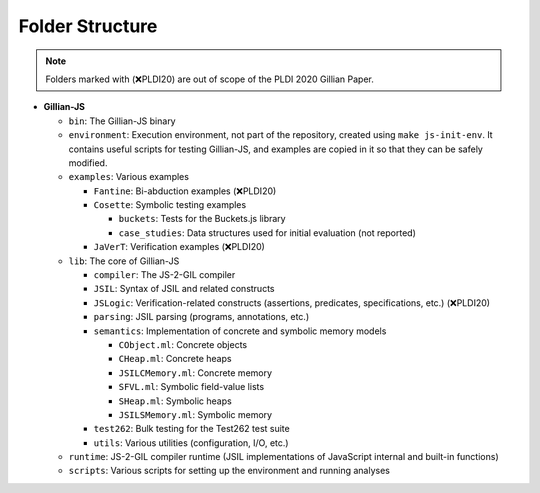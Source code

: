 Folder Structure
================

.. note::
   Folders marked with (❌PLDI20) are out of scope of the PLDI 2020 Gillian Paper.

* **Gillian-JS**

  * ``bin``: The Gillian-JS binary

  * ``environment``: Execution environment, not part of the repository, created using ``make js-init-env``. It contains useful scripts for testing Gillian-JS, and examples are copied in it so that they can be safely modified.

  * ``examples``: Various examples

    * ``Fantine``: Bi-abduction examples (❌PLDI20)

    * ``Cosette``: Symbolic testing examples

      * ``buckets``: Tests for the Buckets.js library

      * ``case_studies``: Data structures used for initial evaluation (not reported)

    * ``JaVerT``: Verification examples (❌PLDI20)

  * ``lib``: The core of Gillian-JS

    * ``compiler``: The JS-2-GIL compiler

    * ``JSIL``: Syntax of JSIL and related constructs

    * ``JSLogic``: Verification-related constructs (assertions, predicates, specifications, etc.) (❌PLDI20)

    * ``parsing``: JSIL parsing (programs, annotations, etc.)

    * ``semantics``: Implementation of concrete and symbolic memory models

      * ``CObject.ml``: Concrete objects

      * ``CHeap.ml``: Concrete heaps

      * ``JSILCMemory.ml``: Concrete memory

      * ``SFVL.ml``: Symbolic field-value lists

      * ``SHeap.ml``: Symbolic heaps

      * ``JSILSMemory.ml``: Symbolic memory

    * ``test262``: Bulk testing for the Test262 test suite

    * ``utils``: Various utilities (configuration, I/O, etc.)

  * ``runtime``: JS-2-GIL compiler runtime (JSIL implementations of JavaScript internal and built-in functions)

  * ``scripts``: Various scripts for setting up the environment and running analyses
